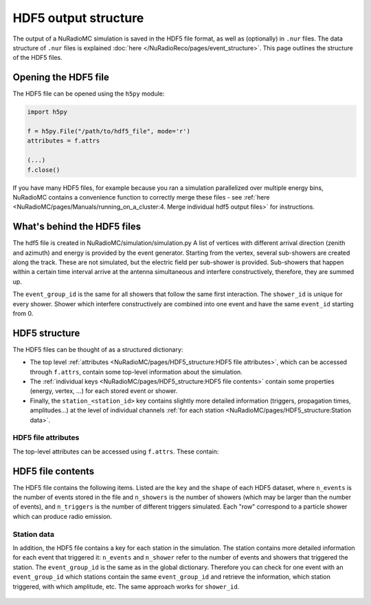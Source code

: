 HDF5 output structure
=====================

The output of a NuRadioMC simulation is saved in the HDF5 file format, as well as (optionally) in ``.nur`` files.
The data structure of ``.nur`` files is explained :doc:`here </NuRadioReco/pages/event_structure>`.
This page outlines the structure of the HDF5 files.

Opening the HDF5 file
---------------------
The HDF5 file can be opened using the ``h5py`` module:

.. code-block:: Python

    import h5py

    f = h5py.File("/path/to/hdf5_file", mode='r')
    attributes = f.attrs

    (...)
    f.close()

If you have many HDF5 files, for example because you ran a simulation parallelized over multiple energy bins,
NuRadioMC contains a convenience function to correctly merge these files -
see :ref:`here <NuRadioMC/pages/Manuals/running_on_a_cluster:4. Merge individual hdf5 output files>` for instructions.

What's behind the HDF5 files
----------------------------
The hdf5 file is created in NuRadioMC/simulation/simulation.py A list of vertices with different arrival direction
(zenith and azimuth) and energy is provided by the event generator. Starting from the vertex, several sub-showers are
created along the track. These are not simulated, but the electric field per sub-shower is provided. Sub-showers that
happen within a certain time interval arrive at the antenna simultaneous and interfere constructively, therefore,
they are summed up.

The ``event_group_id`` is the same for all showers that follow the same first interaction.
The ``shower_id`` is unique for every shower. Shower which interfere constructively are combined into one event and have
the same ``event_id`` starting from 0.

  .. image:: event_sketch.png
    :width: 70%

HDF5 structure
--------------
The HDF5 files can be thought of as a structured dictionary:

- The top level :ref:`attributes <NuRadioMC/pages/HDF5_structure:HDF5 file attributes>`, which can be accessed through ``f.attrs``, contain some top-level information about the simulation.
- The :ref:`individual keys <NuRadioMC/pages/HDF5_structure:HDF5 file contents>` contain some properties (energy, vertex, ...) for each stored event or shower.
- Finally, the ``station_<station_id>`` key contains slightly more detailed information (triggers, propagation times, amplitudes...) at the level of individual channels :ref:`for each station <NuRadioMC/pages/HDF5_structure:Station data>`.

HDF5 file attributes
____________________

The top-level attributes can be accessed using ``f.attrs``. These contain:

    .. _hdf5-attrs-table:
    
    .. csv-table:: HDF5 attributes 
            :header: "Key", "Description"
            :delim: |
            
            ``NuRadioMC_EvtGen_version`` ``NuRadioMC_EvtGen_version_hash`` ``NuRadioMC_version`` ``NuRadioMC_version_hash`` | Hashes
            ``Emin`` ``Emax`` | Define energy range for neutrino energies
            ``phimax`` ``phimin`` | Define azimuth range for incoming neutrino directions
            ``thetamax`` ``thetamin`` | Define zenith range for incoming neutrino directions
            ``flavors`` | A list of particle flavors that were simulated, using the PDG convention.
            ``n_events`` | Total number of generated/simulated events(including those that did not trigger)
            ``fiducial_rmax`` ``fiducial_rmin`` ``fiducial_zmax`` ``fiducial_zmin`` or ``fiducial_xmax`` ``fiducial_xmin`` ``fiducial_ymax`` ``fiducial_ymin`` ``fiducial_zmax`` ``fiducial_zmin`` | Specify the simulated cylindrical/quadratic fiducial volume. An event has to produce an interaction within this volume. However, in case of a muon or tau CC interaction the first interaction can occur outside 
            ``rmax`` ``rmin`` ``zmax`` ``zmin`` or ``xmax`` ``xmin`` ``ymax`` ``ymin`` ``zmax`` ``zmin`` | Specify the cylindrical/quadratic volume in which neutrino interactions are generated 
            ``volume`` | Volume of the above specified volume
            ``area`` | Surface area of the above specified volume
            ``start_event_id`` | ``event_id`` of the first event in the file
            ``trigger_names`` | List of the names of the different triggers simulated
            ``Tnoise`` | (explicit) noise temperature used in simulation
            ``Vrms`` | 
            ``bandwidth`` | 
            ``n_samples`` |
            ``config`` | The (yaml-style) config file used for the simulation
            ``deposited`` | 
            ``detector`` | The (json-format) detector description used for the simulation
            ``dt`` | The time resolution, i.e. the inverse of the sampling rate used for the simulation. This is not necessarily the same as the sampling rate of the simulated channels!

HDF5 file contents
------------------
The HDF5 file contains the following items. Listed are the ``key`` and the ``shape`` of each HDF5 dataset, where ``n_events`` is the number of events stored in the file and ``n_showers``
is the number of showers (which may be larger than the number of events), and ``n_triggers`` is the number of different triggers simulated. Each "row" correspond to a particle shower which can produce radio emission.

    .. _hdf5-items-table:
    
    .. csv-table:: HDF5 items 
            :header: "Key", "Shape", "Description"
            :delim: |

            ``event_group_ids`` | (``n_showers``,) | Specifies the event id to which the corresponding shower belongs (``n_events = len(unique(event_group_ids)))``)
            ``xx`` ``yy`` ``zz`` | (``n_showers``,) | Specifying coordinates of interaction vertices
            ``vertex_times`` | (``n_showers``,) | Time at the interaction vertex. The neutrino interaction (= first interaction) is defined as time 0
            ``azimuths`` ``zeniths`` | (``n_showers``,) | Angle Specifying the neutrino incoming direction (``azimuths = 0`` points east)
            ``energies`` | (``n_showers``,) | Energy of the parent particle of a shower. This is typically the energy of the neutrino (for showers produced at the first interaction: all flavor NC, electron CC interactions) or the energy of a muon or tau lepton when those are producing secondary energy losses
            ``shower_energies`` | (``n_showers``,) | Energy of the shower which is used to determine the radio emission
            ``flavors`` | (``n_showers``,) | Same as above (the parent of an electromagnetic cascade in an electron CC interaction is the neutrino) 
            ``inelasticity`` | (``n_showers``,) | Inelasticity of the first interaction
            ``interaction_type`` | (``n_showers``,) | Interaction type producing the shower (for the first interaction that can be "nc" or "cc")
            ``multiple_triggers`` | (``n_showers``, ``n_triggers``) | Information which exact trigger fired each shower. The different triggers are specified in the attributes (``f.attrs["triggers"]``). The order of ``f.attrs["triggers"]`` matches that in ``multiple_triggers``
            ``triggered`` | (``n_showers``,) | boolean; ``True`` if any trigger fired for this shower, ``False`` otherwise
            ``n_interaction`` | (``n_showers``,) | Hierarchical counter for the number of showers per event (also accounts for showers which did not trigger and might not be saved)
            ``shower_ids`` | (``n_showers``,) | Hierarchical counter for the number of triggered showers
            ``shower_realization_ARZ`` | (``n_showers``,) | Which realization from the ARZ shower library was used for each shower (only if ARZ was used for signal generation).
            ``shower_type`` | (``n_showers``,) | Type of the shower (so far we only have "em" and "had")
            ``weights`` | (``n_showers``,) | Weight for the probability that the neutrino reached the interaction vertex taking into account the attenuation from the earth (Does not include interaction probability in the volume)


Station data
____________
In addition, the HDF5 file contains a key for each station in the simulation.
The station contains more detailed information for each event that triggered it:
``n_events`` and ``n_shower`` refer to the number of events and showers that triggered the station.
The ``event_group_id`` is the same as in the global dictionary. Therefore you can check for one event with
an ``event_group_id`` which stations contain the same ``event_group_id`` and retrieve the information, which
station triggered, with which amplitude, etc. The same approach works for ``shower_id``. 

    .. _hdf5-station-table:

    .. csv-table:: HDF5 station items 
            :header: "Key", "Shape", "Description"
            :delim: |

            ``event_group_ids`` | (``n_events``,) | event group ids of the triggered events
            ``event_group_id_per_shower`` | (``n_shower``) | 
            ``event_ids`` | (``n_events``,) | the event ids of each event. These are unique only within each separate event group, and start from 0.            
            ``event_id_per_shower`` | (``n_shower``) |
            ``focusing_factor`` | (``n_showers``, ``n_channels``, ``n_ray_tracing_solutions``) |
            ``launch_vectors`` | (``n_showers``, ``n_channels``, ``n_ray_tracing_solutions``, ``3``) | 3D (Cartesian) coordinates of the launch vector of each ray tracing solution, per shower and channel.
            ``max_amp_shower_and_ray`` | (``n_showers``, ``n_channels``, ``n_ray_tracing_solutions``) | Maximum amplitude per shower, channel and ray tracing solution.
            ``maximum_amplitudes`` | (``n_events``, ``n_channels``) | Maximum amplitude per event and channel
            ``maximum_amplitudes_envelope`` | (``n_events``, ``n_channels``) | Maximum amplitude of the hilbert envelope for each event and channel
            ``multiple_triggers`` | (``n_showers``, ``n_triggers``) | A boolean array that specifies if a shower contributed to an event that fulfills a certain trigger. The index of the trigger can be translated to the trigger name via the attribute ``trigger_names``.
            ``multiple_triggers_per_event`` | (``n_events``, ``n_triggers``) | A boolean array that specifies if each event fulfilled a certain trigger. The index of the trigger can be translated to the trigger name via the attribute ``trigger_names``. 
            ``polarization`` | (``n_shower``, ``n_channels``, ``n_ray_tracing_solutions``, ``3``) | 3D (Cartesian) coordinates of the polarization vector
            ``ray_tracing_C0`` | (``n_showers``, ``n_channels``, ``n_ray_tracing_solutions``) | One of two parameters specifying the **analytic** ray tracing solution. Can be used to retrieve the solutions without having to re-run the ray tracer.
            ``ray_tracing_C1`` | (``n_showers``, ``n_channels``, ``n_ray_tracing_solutions``) | One of two parameters specifying the **analytic** ray tracing solution. Can be used to retrieve the solutions without having to re-run the ray tracer.
            ``ray_tracing_reflection`` | (``n_showers``, ``n_channels``, ``n_ray_tracing_solutions``) |
            ``ray_tracing_reflection_case`` | (``n_showers``, ``n_channels``, ``n_ray_tracing_solutions``) |
            ``ray_tracing_solution_type`` | (``n_showers``, ``n_channels``, ``n_ray_tracing_solutions``) |
            ``receive_vectors`` | (``n_showers``, ``n_channels``, ``n_ray_tracing_solutions``, ``3``) | 3D (Cartesian) coordinates of the receive vector of each ray tracing solution, per shower and channel.
            ``shower_id`` | (``n_showers``,) | 
            ``time_shower_and_ray`` | (``n_showers``, ``n_channels``, ``n_ray_tracing_solutions``) | 
            ``travel_distances`` | (``n_showers``, ``n_channels``, ``n_ray_tracing_solutions``) | The distance travelled by each ray tracing solution to a specific channel
            ``travel_times`` | (``n_showers``, ``n_channels``, ``n_ray_tracing_solutions``) | The time travelled by each ray tracing solution to a specific channel
            ``triggered`` | (``n_showers``,) | Whether each shower contributed to an event that satisfied any trigger condition
            ``triggered_per_event`` | (``n_events``,) | Whether each event fulfilled any trigger condition.
